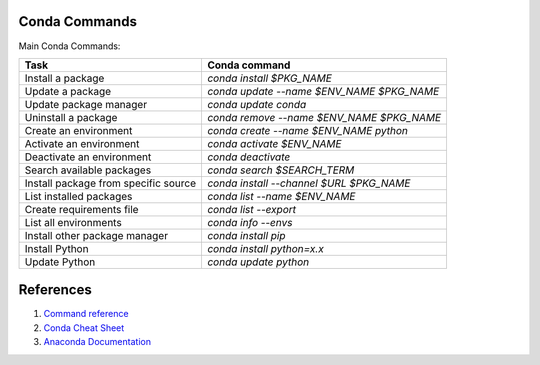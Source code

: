 .. _condaCommands:

Conda Commands
================
Main Conda Commands:

======================================  ==========================================
Task                                    Conda command
======================================  ==========================================
Install a package                       `conda install $PKG_NAME`
Update a package                        `conda update --name $ENV_NAME $PKG_NAME`
Update package manager                  `conda update conda`
Uninstall a package                     `conda remove --name $ENV_NAME $PKG_NAME`
Create an environment                   `conda create --name $ENV_NAME python`
Activate an environment                 `conda activate $ENV_NAME`
Deactivate an environment               `conda deactivate`
Search available packages               `conda search $SEARCH_TERM`
Install package from specific source    `conda install --channel $URL $PKG_NAME`
List installed packages                 `conda list --name $ENV_NAME`
Create requirements file                `conda list --export`
List all environments                   `conda info --envs`
Install other package manager           `conda install pip`
Install Python                          `conda install python=x.x`
Update Python                           `conda update python`
======================================  ==========================================

References
==============

#. `Command reference <https://conda.io/projects/conda/en/latest/commands.html>`_
#. `Conda Cheat Sheet <https://conda.io/projects/conda/en/latest/user-guide/cheatsheet.html>`_
#. `Anaconda Documentation <https://docs.anaconda.com/>`_